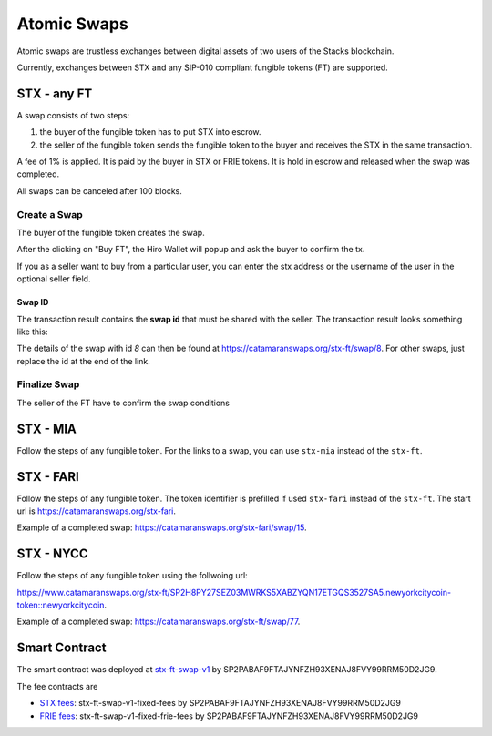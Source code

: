 Atomic Swaps
============
Atomic swaps are trustless exchanges between digital assets of
two users of the Stacks blockchain.

Currently, exchanges between STX and any SIP-010 compliant fungible tokens (FT)
are supported.

STX - any FT
------------

A swap consists of two steps:

#. the buyer of the fungible token has to put STX into escrow.
#. the seller of the fungible token sends the fungible token to the buyer
   and receives the STX in the same transaction.

A fee of 1% is applied. It is paid by the buyer in STX or FRIE tokens. It is
hold in escrow and released when the swap was completed.

All swaps can be canceled after 100 blocks.

Create a Swap
^^^^^^^^^^^^^^
The buyer of the fungible token creates the swap.

.. image:: /_static/create-stx-ft.png

After the clicking on "Buy FT", the Hiro Wallet will popup and ask the buyer to confirm the tx.

.. image:: /_static/create-stx-ft-wallet.png

If you as a seller want to buy from a particular user, you can enter the stx address or the username
of the user in the optional seller field.

Swap ID
"""""""
The transaction result contains the **swap id** that must be shared with the seller.
The transaction result looks something like this:

.. image:: /_static/tx-result.png

The details of the swap with id *8* can then be found at `https://catamaranswaps.org/stx-ft/swap/8 <https://catamaranswaps.org/stx-ft/swap/8>`_.
For other swaps, just replace the id at the end of the link.

Finalize Swap
^^^^^^^^^^^^^
The seller of the FT have to confirm the swap conditions

STX - MIA
---------
Follow the steps of any fungible token. For the links to a swap, you can use ``stx-mia``
instead of the ``stx-ft``.

STX - FARI
----------
Follow the steps of any fungible token. The token identifier is prefilled if used ``stx-fari``
instead of the ``stx-ft``. The start url is
`https://catamaranswaps.org/stx-fari <https://catamaranswaps.org/stx-fari>`_.

Example of a completed swap: `https://catamaranswaps.org/stx-fari/swap/15 <https://catamaranswaps.org/stx-fari/swap/15>`_.

STX - NYCC
----------
Follow the steps of any fungible token using the follwoing url:

`https://www.catamaranswaps.org/stx-ft/SP2H8PY27SEZ03MWRKS5XABZYQN17ETGQS3527SA5.newyorkcitycoin-token::newyorkcitycoin <https://www.catamaranswaps.org/stx-ft/SP2H8PY27SEZ03MWRKS5XABZYQN17ETGQS3527SA5.newyorkcitycoin-token::newyorkcitycoin>`_.

Example of a completed swap: `https://catamaranswaps.org/stx-ft/swap/77 <https://catamaranswaps.org/stx-ft/swap/77>`_.


Smart Contract
--------------
The smart contract was deployed at `stx-ft-swap-v1 <https://explorer.stacks.co/txid/SP2PABAF9FTAJYNFZH93XENAJ8FVY99RRM50D2JG9.stx-ft-swap-v1?chain=mainnet>`_ by
SP2PABAF9FTAJYNFZH93XENAJ8FVY99RRM50D2JG9.

The fee contracts are

* `STX fees <https://explorer.stacks.co/txid/SP2PABAF9FTAJYNFZH93XENAJ8FVY99RRM50D2JG9.stx-ft-swap-v1-fixed-fees?chain=mainnet>`_: stx-ft-swap-v1-fixed-fees by SP2PABAF9FTAJYNFZH93XENAJ8FVY99RRM50D2JG9
* `FRIE fees <https://explorer.stacks.co/txid/SP2PABAF9FTAJYNFZH93XENAJ8FVY99RRM50D2JG9.stx-ft-swap-v1-fixed-frie-fees?chain=mainnet>`_: stx-ft-swap-v1-fixed-frie-fees by SP2PABAF9FTAJYNFZH93XENAJ8FVY99RRM50D2JG9
